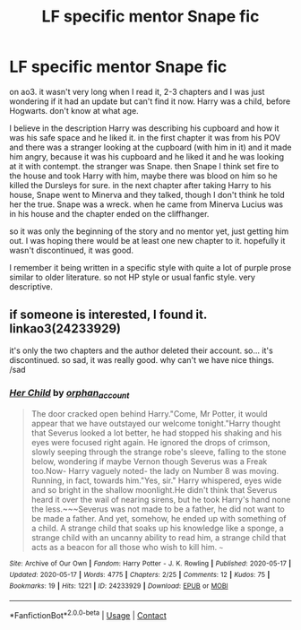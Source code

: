 #+TITLE: LF specific mentor Snape fic

* LF specific mentor Snape fic
:PROPERTIES:
:Author: nyajinsky
:Score: 0
:DateUnix: 1602158651.0
:DateShort: 2020-Oct-08
:FlairText: What's That Fic?
:END:
on ao3. it wasn't very long when I read it, 2-3 chapters and I was just wondering if it had an update but can't find it now. Harry was a child, before Hogwarts. don't know at what age.

I believe in the description Harry was describing his cupboard and how it was his safe space and he liked it. in the first chapter it was from his POV and there was a stranger looking at the cupboard (with him in it) and it made him angry, because it was his cupboard and he liked it and he was looking at it with contempt. the stranger was Snape. then Snape I think set fire to the house and took Harry with him, maybe there was blood on him so he killed the Dursleys for sure. in the next chapter after taking Harry to his house, Snape went to Minerva and they talked, though I don't think he told her the true. Snape was a wreck. when he came from Minerva Lucius was in his house and the chapter ended on the cliffhanger.

so it was only the beginning of the story and no mentor yet, just getting him out. I was hoping there would be at least one new chapter to it. hopefully it wasn't discontinued, it was good.

I remember it being written in a specific style with quite a lot of purple prose similar to older literature. so not HP style or usual fanfic style. very descriptive.


** if someone is interested, I found it. linkao3(24233929)

it's only the two chapters and the author deleted their account. so... it's discontinued. so sad, it was really good. why can't we have nice things. /sad
:PROPERTIES:
:Author: nyajinsky
:Score: 2
:DateUnix: 1602196409.0
:DateShort: 2020-Oct-09
:END:

*** [[https://archiveofourown.org/works/24233929][*/Her Child/*]] by [[https://www.archiveofourown.org/users/orphan_account/pseuds/orphan_account][/orphan_account/]]

#+begin_quote
  The door cracked open behind Harry."Come, Mr Potter, it would appear that we have outstayed our welcome tonight."Harry thought that Severus looked a lot better, he had stopped his shaking and his eyes were focused right again. He ignored the drops of crimson, slowly seeping through the strange robe's sleeve, falling to the stone below, wondering if maybe Vernon though Severus was a Freak too.Now- Harry vaguely noted- the lady on Number 8 was moving. Running, in fact, towards him."Yes, sir." Harry whispered, eyes wide and so bright in the shallow moonlight.He didn't think that Severus heard it over the wail of nearing sirens, but he took Harry's hand none the less.~~~Severus was not made to be a father, he did not want to be made a father. And yet, somehow, he ended up with something of a child. A strange child that soaks up his knowledge like a sponge, a strange child with an uncanny ability to read him, a strange child that acts as a beacon for all those who wish to kill him. ~~~
#+end_quote

^{/Site/:} ^{Archive} ^{of} ^{Our} ^{Own} ^{*|*} ^{/Fandom/:} ^{Harry} ^{Potter} ^{-} ^{J.} ^{K.} ^{Rowling} ^{*|*} ^{/Published/:} ^{2020-05-17} ^{*|*} ^{/Updated/:} ^{2020-05-17} ^{*|*} ^{/Words/:} ^{4775} ^{*|*} ^{/Chapters/:} ^{2/25} ^{*|*} ^{/Comments/:} ^{12} ^{*|*} ^{/Kudos/:} ^{75} ^{*|*} ^{/Bookmarks/:} ^{19} ^{*|*} ^{/Hits/:} ^{1221} ^{*|*} ^{/ID/:} ^{24233929} ^{*|*} ^{/Download/:} ^{[[https://archiveofourown.org/downloads/24233929/Her%20Child.epub?updated_at=1596589428][EPUB]]} ^{or} ^{[[https://archiveofourown.org/downloads/24233929/Her%20Child.mobi?updated_at=1596589428][MOBI]]}

--------------

*FanfictionBot*^{2.0.0-beta} | [[https://github.com/FanfictionBot/reddit-ffn-bot/wiki/Usage][Usage]] | [[https://www.reddit.com/message/compose?to=tusing][Contact]]
:PROPERTIES:
:Author: FanfictionBot
:Score: 1
:DateUnix: 1602196426.0
:DateShort: 2020-Oct-09
:END:
